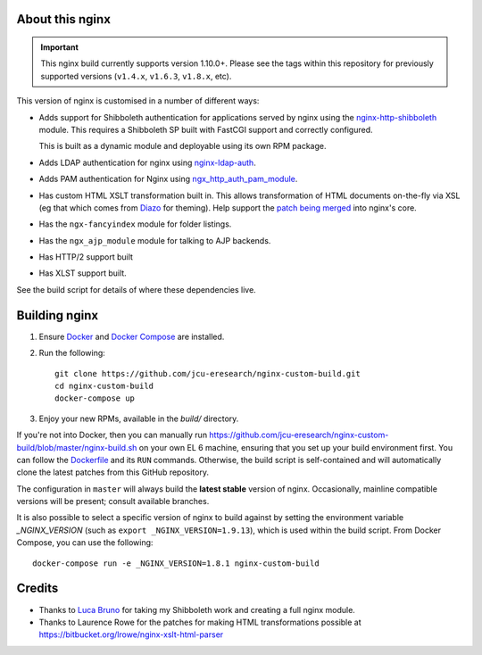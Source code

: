 About this nginx
================

.. image:: https://travis-ci.org/jcu-eresearch/nginx-custom-build.svg?branch=master
   :target: https://travis-ci.org/jcu-eresearch/nginx-custom-build

.. important::
   This nginx build currently supports version 1.10.0+.  Please see the
   tags within this repository for previously supported versions
   (``v1.4.x``, ``v1.6.3``, ``v1.8.x``, etc).

This version of nginx is customised in a number of different ways:

* Adds support for Shibboleth authentication for applications served
  by nginx using the `nginx-http-shibboleth
  <https://github.com/nginx-shib/nginx-http-shibboleth>`_ module. This
  requires a Shibboleth SP built with FastCGI support and correctly
  configured.

  This is built as a dynamic module and deployable using its own RPM package.
* Adds LDAP authentication for nginx using `nginx-ldap-auth
  <https://github.com/kvspb/nginx-auth-ldap>`_.
* Adds PAM authentication for Nginx using `ngx_http_auth_pam_module
  <https://github.com/stogh/ngx_http_auth_pam_module>`_.
* Has custom HTML XSLT transformation built in. This allows 
  transformation of HTML documents on-the-fly via XSL (eg that which
  comes from `Diazo <http://diazo.org>`_ for theming).  Help support
  the `patch being merged <https://trac.nginx.org/nginx/ticket/609>`_
  into nginx's core.
* Has the ``ngx-fancyindex`` module for folder listings.
* Has the ``ngx_ajp_module`` module for talking to AJP backends.
* Has HTTP/2 support built
* Has XLST support built.

See the build script for details of where these dependencies live.

Building nginx
==============

#. Ensure `Docker <https://docs.docker.com/>`_ and `Docker Compose
   <https://docs.docker.com/compose>`_ are installed.

#. Run the following::

       git clone https://github.com/jcu-eresearch/nginx-custom-build.git
       cd nginx-custom-build
       docker-compose up

#. Enjoy your new RPMs, available in the `build/` directory.

If you're not into Docker, then you can manually run
https://github.com/jcu-eresearch/nginx-custom-build/blob/master/nginx-build.sh
on your own EL 6 machine, ensuring that you set up your build environment
first. You can follow the `Dockerfile
<https://github.com/jcu-eresearch/nginx-custom-build/blob/master/Dockerfile>`_
and its ``RUN`` commands.  Otherwise, the build script is self-contained and
will automatically clone the latest patches from this GitHub repository.

The configuration in ``master`` will always build the **latest
stable** version of nginx.  Occasionally, mainline compatible versions will be
present; consult available branches.

It is also possible to select a specific version of nginx to build against by
setting the environment variable `_NGINX_VERSION` (such as
``export _NGINX_VERSION=1.9.13``), which is used within the build script.
From Docker Compose, you can use the following::

    docker-compose run -e _NGINX_VERSION=1.8.1 nginx-custom-build

Credits
=======

* Thanks to `Luca Bruno <https://github.com/lucab>`_ for taking my Shibboleth
  work and creating a full nginx module.
* Thanks to Laurence Rowe for the patches for making HTML transformations
  possible at https://bitbucket.org/lrowe/nginx-xslt-html-parser
